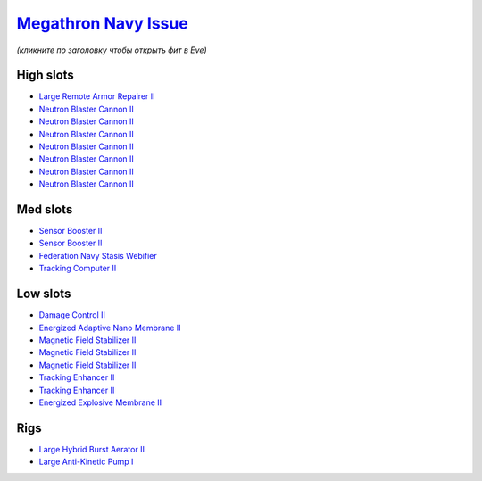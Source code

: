 .. This file is autogenerated by update-fits.py script
.. Use https://github.com/RAISA-Shield/raisa-shield.github.io/edit/source/eft/armor/vg/megathron-navy-issue.eft
.. to edit it.

`Megathron Navy Issue <javascript:CCPEVE.showFitting('17728:2048;1:1952;2:26914;1:11269;1:28201;5:26394;1:25890;1:10190;3:1999;2:3186;7:28211;5:17559;1:2456;5:1978;1:11229;1::');>`_
=====================================================================================================================================================================================

*(кликните по заголовку чтобы открыть фит в Eve)*

High slots
----------

- `Large Remote Armor Repairer II <javascript:CCPEVE.showInfo(26914)>`_
- `Neutron Blaster Cannon II <javascript:CCPEVE.showInfo(3186)>`_
- `Neutron Blaster Cannon II <javascript:CCPEVE.showInfo(3186)>`_
- `Neutron Blaster Cannon II <javascript:CCPEVE.showInfo(3186)>`_
- `Neutron Blaster Cannon II <javascript:CCPEVE.showInfo(3186)>`_
- `Neutron Blaster Cannon II <javascript:CCPEVE.showInfo(3186)>`_
- `Neutron Blaster Cannon II <javascript:CCPEVE.showInfo(3186)>`_
- `Neutron Blaster Cannon II <javascript:CCPEVE.showInfo(3186)>`_

Med slots
---------

- `Sensor Booster II <javascript:CCPEVE.showInfo(1952)>`_
- `Sensor Booster II <javascript:CCPEVE.showInfo(1952)>`_
- `Federation Navy Stasis Webifier <javascript:CCPEVE.showInfo(17559)>`_
- `Tracking Computer II <javascript:CCPEVE.showInfo(1978)>`_

Low slots
---------

- `Damage Control II <javascript:CCPEVE.showInfo(2048)>`_
- `Energized Adaptive Nano Membrane II <javascript:CCPEVE.showInfo(11269)>`_
- `Magnetic Field Stabilizer II <javascript:CCPEVE.showInfo(10190)>`_
- `Magnetic Field Stabilizer II <javascript:CCPEVE.showInfo(10190)>`_
- `Magnetic Field Stabilizer II <javascript:CCPEVE.showInfo(10190)>`_
- `Tracking Enhancer II <javascript:CCPEVE.showInfo(1999)>`_
- `Tracking Enhancer II <javascript:CCPEVE.showInfo(1999)>`_
- `Energized Explosive Membrane II <javascript:CCPEVE.showInfo(11229)>`_

Rigs
----

- `Large Hybrid Burst Aerator II <javascript:CCPEVE.showInfo(26394)>`_
- `Large Anti-Kinetic Pump I <javascript:CCPEVE.showInfo(25890)>`_

